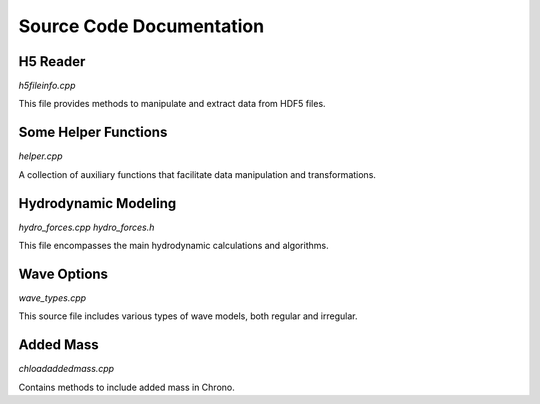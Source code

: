 .. _label-source_code_documentation:

Source Code Documentation
=========================

H5 Reader
---------

`h5fileinfo.cpp`

This file provides methods to manipulate and extract data from HDF5 files.

.. doxygenfile:: h5fileinfo.cpp
   :project: HydroChrono

Some Helper Functions
---------------------

`helper.cpp`

A collection of auxiliary functions that facilitate data manipulation and transformations.

.. doxygenfile:: helper.cpp
   :project: HydroChrono

Hydrodynamic Modeling
---------------------

`hydro_forces.cpp`
`hydro_forces.h`

This file encompasses the main hydrodynamic calculations and algorithms.

.. doxygenfile:: hydro_forces.cpp
   :project: HydroChrono

.. doxygenfile:: hydro_forces.h
   :project: HydroChrono


Wave Options
------------

`wave_types.cpp`

This source file includes various types of wave models, both regular and irregular.

.. doxygenfile:: wave_types.cpp
   :project: HydroChrono

Added Mass
----------

`chloadaddedmass.cpp`

Contains methods to include added mass in Chrono.

.. doxygenfile:: chloadaddedmass.cpp
   :project: HydroChrono